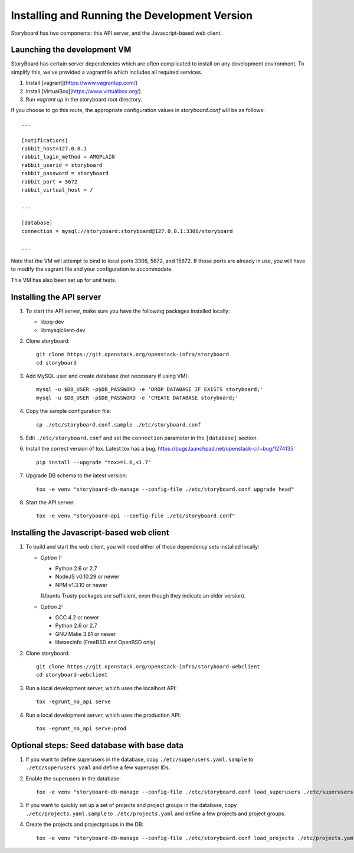 ================================================
 Installing and Running the Development Version
================================================

Storyboard has two components: this API server, and the
Javascript-based web client.

Launching the development VM
============================

StoryBoard has certain server dependencies which are often complicated to
install on any development environment. To simplify this,
we've provided a vagrantfile which includes all required services.

1. Install [vagrant](https://www.vagrantup.com/)
2. Install [VirtualBox](https://www.virtualbox.org/)
3. Run `vagrant up` in the storyboard root directory.

If you choose to go this route, the appropriate configuration values in
`storyboard.conf` will be as follows::

    ...

    [notifications]
    rabbit_host=127.0.0.1
    rabbit_login_method = AMQPLAIN
    rabbit_userid = storyboard
    rabbit_password = storyboard
    rabbit_port = 5672
    rabbit_virtual_host = /

    ...

    [database]
    connection = mysql://storyboard:storyboard@127.0.0.1:3306/storyboard

    ...

Note that the VM will attempt to bind to local ports 3306, 5672,
and 15672. If those ports are already in use, you will have to modify the
vagrant file and your configuration to accommodate.

This VM has also been set up for unit tests.

Installing the API server
=========================

1. To start the API server, make sure you have the following packages installed 
   locally:

   * libpq-dev
   * libmysqlclient-dev


2. Clone storyboard::

    git clone https://git.openstack.org/openstack-infra/storyboard
    cd storyboard


3. Add MySQL user and create database (not necessary if using VM)::

    mysql -u $DB_USER -p$DB_PASSWORD -e 'DROP DATABASE IF EXISTS storyboard;'
    mysql -u $DB_USER -p$DB_PASSWORD -e 'CREATE DATABASE storyboard;'


4. Copy the sample configuration file::

    cp ./etc/storyboard.conf.sample ./etc/storyboard.conf


5. Edit ``./etc/storyboard.conf`` and set the ``connection`` parameter in 
   the ``[database]`` section.

6. Install the correct version of tox. Latest tox has a bug. https://bugs.launchpad.net/openstack-ci/+bug/1274135::

    pip install --upgrade "tox>=1.6,<1.7"


7. Upgrade DB schema to the latest version::

    tox -e venv "storyboard-db-manage --config-file ./etc/storyboard.conf upgrade head"


8. Start the API server::

    tox -e venv "storyboard-api --config-file ./etc/storyboard.conf"


Installing the Javascript-based web client
==========================================

1. To build and start the web client, you will need either of these
   dependency sets installed locally:

   * *Option 1:*

     * Python 2.6 or 2.7
     * NodeJS v0.10.29 or newer
     * NPM v1.3.10 or newer

     (Ubuntu Trusty packages are sufficient, even though they indicate an older
     version).

   * *Option 2:*

     * GCC 4.2 or newer
     * Python 2.6 or 2.7
     * GNU Make 3.81 or newer
     * libexecinfo (FreeBSD and OpenBSD only)

2. Clone storyboard::

    git clone https://git.openstack.org/openstack-infra/storyboard-webclient
    cd storyboard-webclient


3. Run a local development server, which uses the localhost API::

    tox -egrunt_no_api serve


4. Run a local development server, which uses the production API::

    tox -egrunt_no_api serve:prod


Optional steps: Seed database with base data
============================================

1. If you want to define superusers in the database, copy
   ``./etc/superusers.yaml.sample`` to ``./etc/superusers.yaml`` and
   define a few superuser IDs.


2. Enable the superusers in the database::

    tox -e venv "storyboard-db-manage --config-file ./etc/storyboard.conf load_superusers ./etc/superusers.yaml"


3. If you want to quickly set up a set of projects and project groups in the
   database, copy ``./etc/projects.yaml.sample`` to ``./etc/projects.yaml``
   and define a few projects and project groups.


4. Create the projects and projectgroups in the DB::

    tox -e venv "storyboard-db-manage --config-file ./etc/storyboard.conf load_projects ./etc/projects.yaml"
